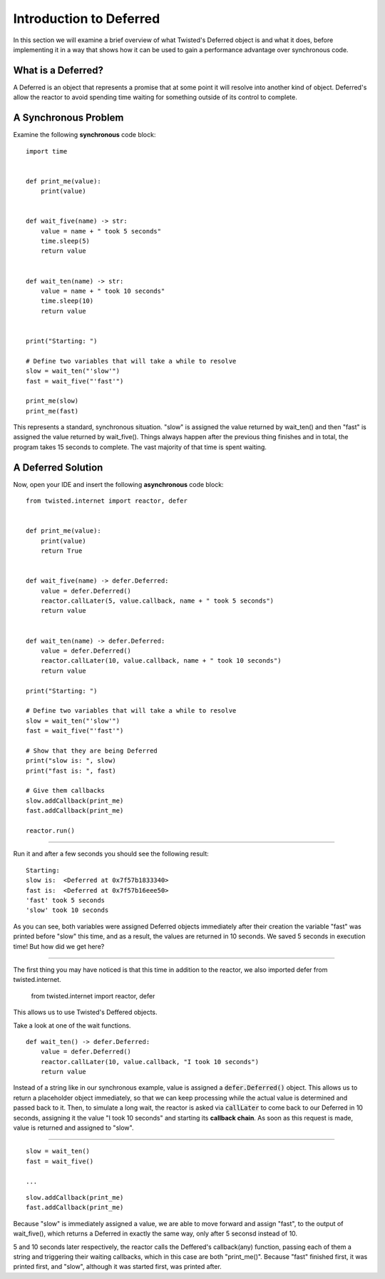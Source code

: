 ========================
Introduction to Deferred
========================

In this section we will examine a brief overview of what Twisted's Deferred object
is and what it does, before implementing it in a way that shows how it can be used
to gain a performance advantage over synchronous code.


What is a Deferred?
-------------------

A Deferred is an object that represents a promise that at some point it will resolve
into another kind of object. Deferred's allow the reactor to avoid spending time
waiting for something outside of its control to complete.


A Synchronous Problem
---------------------

Examine the following **synchronous** code block::

    import time


    def print_me(value):
        print(value)


    def wait_five(name) -> str:
        value = name + " took 5 seconds"
        time.sleep(5)
        return value


    def wait_ten(name) -> str:
        value = name + " took 10 seconds"
        time.sleep(10)
        return value


    print("Starting: ")

    # Define two variables that will take a while to resolve
    slow = wait_ten("'slow'")
    fast = wait_five("'fast'")

    print_me(slow)
    print_me(fast)

This represents a standard, synchronous situation. "slow" is assigned the value
returned by wait_ten() and then "fast" is assigned the value returned by
wait_five(). Things always happen after the previous thing finishes and in total,
the program takes 15 seconds to complete. The vast majority of that time is spent
waiting.


A Deferred Solution
-------------------

Now, open your IDE and insert the following **asynchronous** code block::

    from twisted.internet import reactor, defer


    def print_me(value):
        print(value)
        return True


    def wait_five(name) -> defer.Deferred:
        value = defer.Deferred()
        reactor.callLater(5, value.callback, name + " took 5 seconds")
        return value


    def wait_ten(name) -> defer.Deferred:
        value = defer.Deferred()
        reactor.callLater(10, value.callback, name + " took 10 seconds")
        return value

    print("Starting: ")

    # Define two variables that will take a while to resolve
    slow = wait_ten("'slow'")
    fast = wait_five("'fast'")

    # Show that they are being Deferred
    print("slow is: ", slow)
    print("fast is: ", fast)

    # Give them callbacks
    slow.addCallback(print_me)
    fast.addCallback(print_me)

    reactor.run()


----

Run it and after a few seconds you should see the following result::

    Starting:
    slow is:  <Deferred at 0x7f57b1833340>
    fast is:  <Deferred at 0x7f57b16eee50>
    'fast' took 5 seconds
    'slow' took 10 seconds

As you can see, both variables were assigned Deferred objects immediately after
\their creation the variable "fast" was printed before "slow" this time, and as a
result, the values are returned in 10 seconds. We saved 5 seconds in execution
time! But how did we get here?

----

The first thing you may have noticed is that this time in addition to the reactor,
we also imported defer from twisted.internet.

    from twisted.internet import reactor, defer

This allows us to use Twisted's Deffered objects.


Take a look at one of the wait functions.

::

    def wait_ten() -> defer.Deferred:
        value = defer.Deferred()
        reactor.callLater(10, value.callback, "I took 10 seconds")
        return value

Instead of a string like in our synchronous example, value is assigned a
:code:`defer.Deferred()` object. This allows us to return a placeholder object
immediately, so that we can keep processing while the actual value is determined
and passed back to it. Then, to simulate a long wait, the reactor is asked via
:code:`callLater` to come back to our Deferred in 10 seconds, assigning it the value
"I took 10 seconds" and starting its **callback chain**. As soon as this request
is made, value is returned and assigned to "slow".

----

::

    slow = wait_ten()
    fast = wait_five()

    ...

::

    slow.addCallback(print_me)
    fast.addCallback(print_me)

Because "slow" is immediately assigned a value, we are able to move forward and
assign "fast", to the output of wait_five(), which returns a Deferred in exactly
the same way, only after 5 seconsd instead of 10.

5 and 10 seconds later respectively, the reactor calls the Deffered's callback(any)
function, passing each of them a string and triggering their waiting callbacks, which
in this case are both "print_me()". Because "fast" finished first, it was printed
first, and "slow", although it was started first, was printed after.
